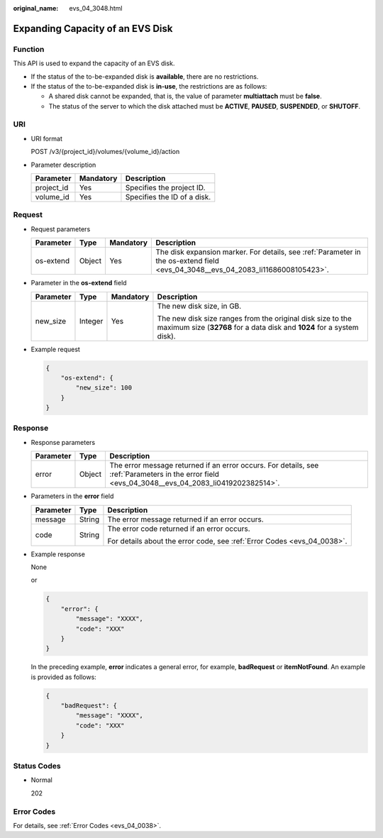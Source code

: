 :original_name: evs_04_3048.html

.. _evs_04_3048:

Expanding Capacity of an EVS Disk
=================================

Function
--------

This API is used to expand the capacity of an EVS disk.

-  If the status of the to-be-expanded disk is **available**, there are no restrictions.
-  If the status of the to-be-expanded disk is **in-use**, the restrictions are as follows:

   -  A shared disk cannot be expanded, that is, the value of parameter **multiattach** must be **false**.
   -  The status of the server to which the disk attached must be **ACTIVE**, **PAUSED**, **SUSPENDED**, or **SHUTOFF**.

URI
---

-  URI format

   POST /v3/{project_id}/volumes/{volume_id}/action

-  Parameter description

   ========== ========= ===========================
   Parameter  Mandatory Description
   ========== ========= ===========================
   project_id Yes       Specifies the project ID.
   volume_id  Yes       Specifies the ID of a disk.
   ========== ========= ===========================

Request
-------

-  Request parameters

   +-----------+--------+-----------+----------------------------------------------------------------------------------------------------------------------------------+
   | Parameter | Type   | Mandatory | Description                                                                                                                      |
   +===========+========+===========+==================================================================================================================================+
   | os-extend | Object | Yes       | The disk expansion marker. For details, see :ref:`Parameter in the os-extend field <evs_04_3048__evs_04_2083_li11686008105423>`. |
   +-----------+--------+-----------+----------------------------------------------------------------------------------------------------------------------------------+

-  .. _evs_04_3048__evs_04_2083_li11686008105423:

   Parameter in the **os-extend** field

   +-----------------+-----------------+-----------------+--------------------------------------------------------------------------------------------------------------------------------------+
   | Parameter       | Type            | Mandatory       | Description                                                                                                                          |
   +=================+=================+=================+======================================================================================================================================+
   | new_size        | Integer         | Yes             | The new disk size, in GB.                                                                                                            |
   |                 |                 |                 |                                                                                                                                      |
   |                 |                 |                 | The new disk size ranges from the original disk size to the maximum size (**32768** for a data disk and **1024** for a system disk). |
   +-----------------+-----------------+-----------------+--------------------------------------------------------------------------------------------------------------------------------------+

-  Example request

   .. code-block::

      {
          "os-extend": {
              "new_size": 100
          }
      }

Response
--------

-  Response parameters

   +-----------+--------+--------------------------------------------------------------------------------------------------------------------------------------------------+
   | Parameter | Type   | Description                                                                                                                                      |
   +===========+========+==================================================================================================================================================+
   | error     | Object | The error message returned if an error occurs. For details, see :ref:`Parameters in the error field <evs_04_3048__evs_04_2083_li0419202382514>`. |
   +-----------+--------+--------------------------------------------------------------------------------------------------------------------------------------------------+

-  .. _evs_04_3048__evs_04_2083_li0419202382514:

   Parameters in the **error** field

   +-----------------------+-----------------------+-------------------------------------------------------------------------+
   | Parameter             | Type                  | Description                                                             |
   +=======================+=======================+=========================================================================+
   | message               | String                | The error message returned if an error occurs.                          |
   +-----------------------+-----------------------+-------------------------------------------------------------------------+
   | code                  | String                | The error code returned if an error occurs.                             |
   |                       |                       |                                                                         |
   |                       |                       | For details about the error code, see :ref:`Error Codes <evs_04_0038>`. |
   +-----------------------+-----------------------+-------------------------------------------------------------------------+

-  Example response

   None

   or

   .. code-block::

      {
          "error": {
              "message": "XXXX",
              "code": "XXX"
          }
      }

   In the preceding example, **error** indicates a general error, for example, **badRequest** or **itemNotFound**. An example is provided as follows:

   .. code-block::

      {
          "badRequest": {
              "message": "XXXX",
              "code": "XXX"
          }
      }

Status Codes
------------

-  Normal

   202

Error Codes
-----------

For details, see :ref:`Error Codes <evs_04_0038>`.
